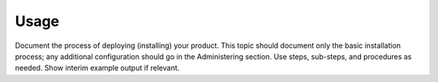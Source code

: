 .. _usage:

=====
Usage
=====

Document the process of deploying (installing) your product. This
topic should document only the basic installation process; any
additional configuration should go in the Administering section.
Use steps, sub-steps, and procedures as needed. Show interim
example output if relevant.
